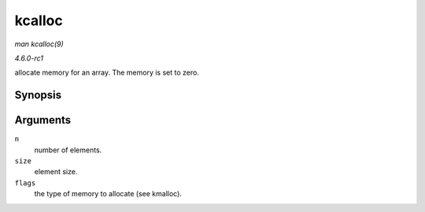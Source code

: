 
.. _API-kcalloc:

=======
kcalloc
=======

*man kcalloc(9)*

*4.6.0-rc1*

allocate memory for an array. The memory is set to zero.


Synopsis
========

.. c:function:: void ⋆ kcalloc( size_t n, size_t size, gfp_t flags )

Arguments
=========

``n``
    number of elements.

``size``
    element size.

``flags``
    the type of memory to allocate (see kmalloc).
